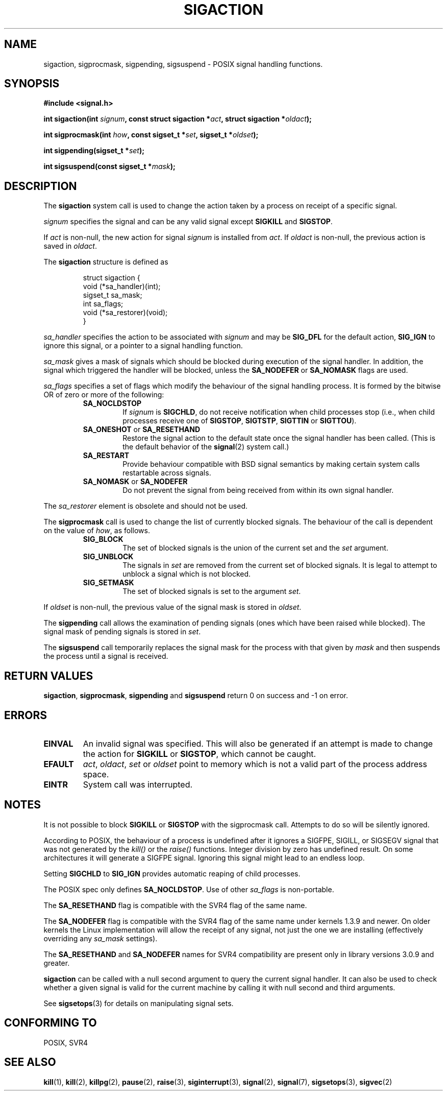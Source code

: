 .\" Copyright (c) 1994,1995 Mike Battersby <mib@deakin.edu.au>
.\" based on work by faith@cs.unc.edu
.\"
.\" Permission is granted to make and distribute verbatim copies of this
.\" manual provided the copyright notice and this permission notice are
.\" preserved on all copies.
.\"
.\" Permission is granted to copy and distribute modified versions of this
.\" manual under the conditions for verbatim copying, provided that the
.\" entire resulting derived work is distributed under the terms of a
.\" permission notice identical to this one
.\" 
.\" Since the Linux kernel and libraries are constantly changing, this
.\" manual page may be incorrect or out-of-date.  The author(s) assume no
.\" responsibility for errors or omissions, or for damages resulting from
.\" the use of the information contained herein.  The author(s) may not
.\" have taken the same level of care in the production of this manual,
.\" which is licensed free of charge, as they might when working
.\" professionally.
.\" 
.\" Formatted or processed versions of this manual, if unaccompanied by
.\" the source, must acknowledge the copyright and authors of this work.
.\"
.\" Modified, aeb, 960424
.TH SIGACTION 2 "24 August 1995" "Linux 1.3" "Linux Programmer's Manual"

.SH NAME
sigaction, sigprocmask, sigpending, sigsuspend \- POSIX signal handling
functions.

.SH SYNOPSIS
.B #include <signal.h>
.sp 2
.BI "int sigaction(int " signum ", const struct sigaction *" act ","
.BI "struct sigaction *" oldact );
.sp
.BI "int sigprocmask(int " how ", const sigset_t *" set ", "
.BI "sigset_t *" oldset );
.sp
.BI "int sigpending(sigset_t *" set );
.sp
.BI "int sigsuspend(const sigset_t *" mask );

.SH DESCRIPTION
The
.B sigaction
system call is used to change the action taken by a process on
receipt of a specific signal.
.PP
.I signum
specifies the signal and can be any valid signal except
.B SIGKILL
and
.BR SIGSTOP .
.PP
If
.I act
is non\-null, the new action for signal
.I signum
is installed from
.IR act .
If
.I oldact
is non\-null, the previous action is saved in
.IR oldact .
.PP
The
.B sigaction
structure is defined as
.sp
.RS
.nf
struct sigaction {
    void (*sa_handler)(int);
    sigset_t sa_mask;
    int sa_flags;
    void (*sa_restorer)(void);
}
.fi
.RE
.PP
.I sa_handler
specifies the action to be associated with
.I signum
and may be
.B SIG_DFL
for the default action, 
.B SIG_IGN
to ignore this signal, or a pointer to a signal handling function.
.PP
.I sa_mask
gives a mask of signals which should be blocked during execution of
the signal handler.  In addition, the signal which triggered the handler
will be blocked, unless the
.B SA_NODEFER
or
.B SA_NOMASK
flags are used.
.PP
.I sa_flags
specifies a set of flags which modify the behaviour of the signal handling
process. It is formed by the bitwise OR of zero or more of the following:
.RS
.TP
.B SA_NOCLDSTOP
If
.I signum
is
.BR SIGCHLD ", "
do not receive notification when child processes stop (i.e., when child
processes receive one of
.BR SIGSTOP ", " SIGTSTP ", " SIGTTIN
or
.BR SIGTTOU ")."
.TP
.BR SA_ONESHOT " or " SA_RESETHAND
Restore the signal action to the default state once the signal handler
has been called.  (This is the default behavior of the
.BR signal (2)
system call.)
.TP
.B SA_RESTART
Provide behaviour compatible with BSD signal semantics by making certain
system calls restartable across signals.
.TP
.BR SA_NOMASK " or " SA_NODEFER
Do not prevent the signal from being received from within its own signal
handler.
.RE
.PP
The
.I sa_restorer
element is obsolete and should not be used.
.PP
The
.B sigprocmask
call is used to change the list of currently blocked signals. The 
behaviour of the call is dependent on the value of
.IR how ,
as follows.
.RS
.TP
.B SIG_BLOCK
The set of blocked signals is the union of the current set and the
.I set
argument.
.TP
.B SIG_UNBLOCK
The signals in
.I set
are removed from the current set of blocked signals.  It is legal to
attempt to unblock a signal which is not blocked.
.TP
.B SIG_SETMASK
The set of blocked signals is set to the argument
.IR set .
.RE
.PP
If
.I oldset
is non\-null, the previous value of the signal mask is stored in
.IR oldset .
.PP
The
.B sigpending
call allows the examination of pending signals (ones which have been
raised while blocked).  The signal mask of pending signals is stored
in
.IR set .
.PP
The
.B sigsuspend
call temporarily replaces the signal mask for the process with that
given by 
.I mask
and then suspends the process until a signal is received.

.SH "RETURN VALUES"
.BR sigaction ,
.BR sigprocmask ,
.B sigpending
and
.B sigsuspend
return 0 on success and -1 on error.

.SH ERRORS
.TP
.B EINVAL
An invalid signal was specified.  This will also be generated if an attempt
is made to change the action for
.BR SIGKILL " or " SIGSTOP ", "
which cannot be caught.
.TP
.B EFAULT
.IR act ", " oldact ", " set 
or 
.I oldset
point to memory which is not a valid part of the process address space.
.TP
.B EINTR
System call was interrupted.

.SH NOTES
It is not possible to block 
.BR SIGKILL " or " SIGSTOP
with the sigprocmask call.  Attempts to do so will be silently ignored.
.PP
According to POSIX, the behaviour of a process is undefined after it
ignores a SIGFPE, SIGILL, or SIGSEGV signal that was not generated
by the \fIkill()\fP or the \fIraise()\fP functions.
Integer division by zero has undefined result.
On some architectures it will generate a SIGFPE signal.
Ignoring this signal might lead to an endless loop.
.PP
Setting
.B SIGCHLD
to
.B SIG_IGN
provides automatic reaping of child processes.
.PP
The POSIX spec only defines
.BR SA_NOCLDSTOP .
Use of other
.I sa_flags
is non\-portable.
.PP
The
.B SA_RESETHAND
flag is compatible with the SVR4 flag of the same name.
.PP
The
.B SA_NODEFER
flag is compatible with the SVR4 flag of the same name under kernels
1.3.9 and newer.  On older kernels the Linux implementation will
allow the receipt of any signal, not just the one we are installing
(effectively overriding any
.I sa_mask
settings).
.PP
The
.BR SA_RESETHAND " and " SA_NODEFER
names for SVR4 compatibility are present only in library versions 3.0.9
and greater.
.PP
.B sigaction
can be called with a null second argument to query the current signal
handler. It can also be used to check whether a given signal is valid for
the current machine by calling it with null second and third arguments.
.PP
See
.BR sigsetops (3)
for details on manipulating signal sets.
.SH "CONFORMING TO"
POSIX, SVR4

.SH "SEE ALSO"
.BR kill "(1), " kill "(2), " killpg "(2), " pause "(2), " raise "(3), " 
.BR siginterrupt "(3), " signal "(2), " signal "(7), " sigsetops "(3), "
.BR sigvec (2) 
